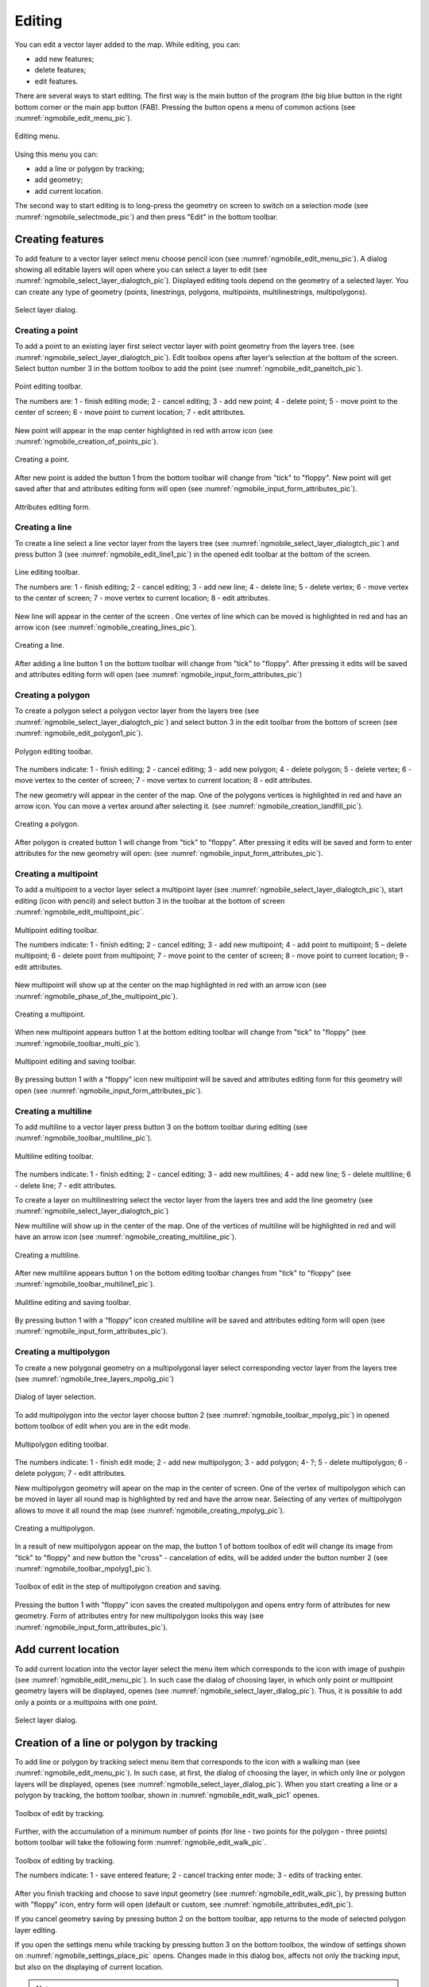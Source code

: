 .. sectionauthor:: Дмитрий Барышников <dmitry.baryshnikov@nextgis.ru>

.. _ngmobile_editing:

Editing
=======

You can edit a vector layer added to the map. While editing, you can:

* add new features;
* delete features;
* edit features.

There are several ways to start editing. The first way is the main button of the program (the big blue button in the right bottom corner or the main app button (FAB). Pressing the button opens a menu of common actions (see :numref:`ngmobile_edit_menu_pic`).

.. figure:: _static/edit_menu.png
   :name: ngmobile_edit_menu_pic
   :align: center
   :width: 6cm
   
   Editing menu.

Using this menu you can:

* add a line or polygon by tracking;
* add geometry;
* add current location.

The second way to start editing is to long-press the geometry on screen to switch on a selection mode (see :numref:`ngmobile_selectmode_pic`) and then press "Edit" in the bottom toolbar.

Creating features
-----------------

To add feature to a vector layer select menu choose pencil icon (see :numref:`ngmobile_edit_menu_pic`). A dialog showing all editable layers will open where you can select a layer to edit (see :numref:`ngmobile_select_layer_dialogtch_pic`). Displayed editing tools depend on the geometry of a selected layer. You can create any type of geometry (points, linestrings, polygons, multipoints, multilinestrings, multipolygons).

.. figure:: _static/select_layer_dialogtch.png
   :name: ngmobile_select_layer_dialogtch_pic
   :align: center
   :width: 6cm
   
   Select layer dialog.

Creating a point
^^^^^^^^^^^^^^^^

To add a point to an existing layer first select vector layer with point geometry from the layers tree. (see :numref:`ngmobile_select_layer_dialogtch_pic`). Edit toolbox opens after layer’s selection at the bottom of the screen. Select button number 3 in the bottom toolbox to add the point (see :numref:`ngmobile_edit_paneltch_pic`).

.. figure:: _static/ngmobile_edit_point.png
   :name: ngmobile_edit_paneltch_pic
   :align: center
   :width: 8cm
   
   Point editing toolbar.

   The numbers are: 1 - finish editing mode; 2 - cancel editing; 3 - add new point; 4 - delete point; 5 - move point to the center of screen; 6 - move point to current location; 7 - edit attributes.

New point will appear in the map center highlighted in red with arrow icon (see :numref:`ngmobile_creation_of_points_pic`).

.. figure:: _static/creation_of_points.png
   :name: ngmobile_creation_of_points_pic
   :align: center
   :width: 6cm

   Creating a point.

After new point is added the button 1 from the bottom toolbar will change from "tick" to "floppy". New point will get saved after that and attributes editing form will open (see :numref:`ngmobile_input_form_attributes_pic`).

.. figure:: _static/input_form_attributes.png
   :name: ngmobile_input_form_attributes_pic
   :align: center
   :width: 6cm
   
   Attributes editing form.

Creating a line
^^^^^^^^^^^^^^^

To create a line select a line vector layer from the layers tree (see :numref:`ngmobile_select_layer_dialogtch_pic`) and press button 3 (see :numref:`ngmobile_edit_line1_pic`) in the opened edit toolbar at the bottom of the screen.

.. figure:: _static/ngmobile_edit_line.png
   :name: ngmobile_edit_line1_pic
   :align: center
   :width: 8cm
   
   Line editing toolbar.

   The numbers are: 1 - finish editing; 2 - cancel editing; 3 - add new line; 4 - delete line; 5 - delete vertex;  6 - move vertex to the center of screen; 7 - move vertex to current location; 8 - edit attributes.

New line will appear in the center of the screen . One vertex of line which can be moved is highlighted in red and has an arrow icon (see :numref:`ngmobile_creating_lines_pic`).

.. figure:: _static/creating_lines.png
   :name: ngmobile_creating_lines_pic
   :align: center
   :width: 6cm

   Creating a line.

After adding a line button 1 on the bottom toolbar will change from "tick" to "floppy". After pressing it edits will be saved and attributes editing form will open (see :numref:`ngmobile_input_form_attributes_pic`)

Creating a polygon
^^^^^^^^^^^^^^^^^^

To create a polygon select a polygon vector layer from the layers tree (see :numref:`ngmobile_select_layer_dialogtch_pic`) and select button 3 in the edit toolbar from the bottom of screen (see :numref:`ngmobile_edit_polygon1_pic`).

.. figure:: _static/ngmobile_edit_polygon.png
   :name: ngmobile_edit_polygon1_pic
   :align: center
   :width: 8cm
   
   Polygon editing toolbar.

The numbers indicate: 1 - finish editing; 2 - cancel editing; 3 - add new polygon; 4 - delete polygon; 5 - delete vertex; 6 - move vertex to the center of screen; 7 - move vertex to current location; 8 - edit attributes.

The new geometry will appear in the center of the map. One of the polygons vertices is highlighted in red and have an arrow icon. You can move a vertex around after selecting it. (see :numref:`ngmobile_creation_landfill_pic`).

.. figure:: _static/creation_landfill.png
   :name: ngmobile_creation_landfill_pic
   :align: center
   :width: 6cm

   Creating a polygon.

After polygon is created button 1 will change from "tick" to "floppy". After pressing it edits will be saved and form to enter attributes for the new geometry will open: (see :numref:`ngmobile_input_form_attributes_pic`).

Creating a multipoint
^^^^^^^^^^^^^^^^^^^^^

To add a multipoint to a vector layer select a multipoint layer (see :numref:`ngmobile_select_layer_dialogtch_pic`), start editing (icon with pencil) and select button 3 in the toolbar at the bottom of screen :numref:`ngmobile_edit_multipoint_pic`.

.. figure:: _static/ngmobile_edit_multipoint.png
   :name: ngmobile_edit_multipoint_pic
   :align: center
   :width: 8cm
   
   Multipoint editing toolbar.

   The numbers indicate: 1 - finish editing; 2 - cancel editing; 3 - add new multipoint; 4 - add point to multipoint; 5 – delete multipoint; 6 - delete point from multipoint; 7 - move point to the center of screen; 8 - move point to current location; 9 - edit attributes.

New multipoint will show up at the center on the map highlighted in red with an arrow icon (see :numref:`ngmobile_phase_of_the_multipoint_pic`).

.. figure:: _static/phase_of_the_multipoint.png
   :name: ngmobile_phase_of_the_multipoint_pic
   :align: center
   :width: 6cm

   Creating a multipoint.

When new multipoint appears button 1 at the bottom editing toolbar will change from "tick" to "floppy" (see :numref:`ngmobile_toolbar_multi_pic`).

.. figure:: _static/toolbar_multi.png
   :name: ngmobile_toolbar_multi_pic
   :align: center
   :width: 6cm
  
   Multipoint editing and saving toolbar.
 
By pressing button 1 with a “floppy” icon new multipoint will be saved and attributes editing form for this geometry will open (see :numref:`ngmobile_input_form_attributes_pic`).

Creating a multiline
^^^^^^^^^^^^^^^^^^^^

To add multiline to a vector layer press button 3 on the bottom toolbar during editing (see :numref:`ngmobile_toolbar_multiline_pic`).

.. figure:: _static/toolbar_multiline.png
   :name: ngmobile_toolbar_multiline_pic
   :align: center
   :width: 6cm
   
   Multiline editing toolbar.

The numbers indicate: 1 - finish editing; 2 - cancel editing; 3 - add new multilines; 4 - add new line; 5 - delete multiline; 6 - delete line; 7 - edit attributes.

To create a layer on multilinestring select the vector layer from the layers tree and add the line geometry (see :numref:`ngmobile_select_layer_dialogtch_pic`)

New multiline will show up in the center of the map. One of the vertices of multiline will be highlighted in red and will have an arrow icon (see :numref:`ngmobile_creating_multiline_pic`).

.. figure:: _static/creating_multiline.png
   :name: ngmobile_creating_multiline_pic
   :align: center
   :width: 6cm

   Creating a multiline.

After new multiline appears button 1 on the bottom editing toolbar changes from "tick" to "floppy" (see :numref:`ngmobile_toolbar_multiline1_pic`).

.. figure:: _static/toolbar_multiline1.png
   :name: ngmobile_toolbar_multiline1_pic
   :align: center
   :width: 6cm

   Mulitline editing and saving toolbar.

By pressing button 1 with a “floppy” icon created multiline will be saved and attributes editing form will open (see :numref:`ngmobile_input_form_attributes_pic`).

Creating a multipolygon
^^^^^^^^^^^^^^^^^^^^^^^^

To create a new polygonal geometry on a multipolygonal layer select corresponding vector layer from the layers tree (see :numref:`ngmobile_tree_layers_mpolig_pic`)

.. figure:: _static/tree_layers_mpolig.png
   :name: ngmobile_tree_layers_mpolig_pic
   :align: center
   :width: 6cm

   Dialog of layer selection.

To add multipolygon into the vector layer choose button 2 (see :numref:`ngmobile_toolbar_mpolyg_pic`) in opened bottom toolbox of edit when you are in the edit mode.

.. figure:: _static/toolbar_mpolyg.png
   :name: ngmobile_toolbar_mpolyg_pic
   :align: center
   :width: 6cm

   Multipolygon editing toolbar.

The numbers indicate: 1 - finish edit mode; 2 - add new multipolygon; 3 - add polygon; 4- ?; 5 - delete multipolygon; 6 - delete polygon; 7 - edit attributes.

New multipolygon geometry will apear on the map in the center of screen. One of the vertex of multipolygon which can be moved in layer all round map is highlighted by red and have the arrow near. Selecting of any vertex of multipolygon allows to move it all round the map (see :numref:`ngmobile_creating_mpolyg_pic`).

.. figure:: _static/creating_mpolyg.png
   :name: ngmobile_creating_mpolyg_pic
   :align: center
   :width: 6cm

   Creating a multipolygon.

In a result of new multipolygon appear on the map, the button 1 of bottom toolbox of edit will change its image from "tick" to "floppy" and new button the "cross" - cancelation of edits, will be added under the button number 2 (see :numref:`ngmobile_toolbar_mpolyg1_pic`).

.. figure:: _static/toolbar_mpolyg1.png
   :name: ngmobile_toolbar_mpolyg1_pic
   :align: center
   :width: 6cm

   Toolbox of edit in the step of multipolygon creation and saving.

Pressing the button 1 with "floppy" icon saves the created multipolygon and opens entry form of attributes for new geometry. Form of attributes entry for new multipolygon looks this way (see :numref:`ngmobile_input_form_attributes_pic`).

Add current location 
--------------------

To add current location into the vector layer select the menu item which corresponds to the icon with image of pushpin (see :numref:`ngmobile_edit_menu_pic`). In such case the dialog of choosing layer, in which only point or multipoint geometry layers will be displayed, openes (see :numref:`ngmobile_select_layer_dialog_pic`). Thus, it is possible to add only a points or a multipoins with one point.

.. figure:: _static/ngmobile_selectlayer.png
   :name: ngmobile_select_layer_dialog_pic
   :align: center
   :width: 6cm
   
   Select layer dialog.

Creation of a line or polygon by tracking
-----------------------------------------

To add line or polygon by tracking select menu item that corresponds to the icon with a walking man (see :numref:`ngmobile_edit_menu_pic`). In such case, at first, the dialog of choosing the layer, in which only line or polygon layers will be displayed, openes (see :numref:`ngmobile_select_layer_dialog_pic`). When you start creating a line or a polygon by tracking, the bottom toolbar, shown in :numref:`ngmobile_edit_walk_pic1` openes.


.. figure:: _static/edit_panel_circumvention_tools.png
   :name: ngmobile_edit_walk_pic1
   :align: center
   :width: 6cm
   
   Toolbox of edit by tracking.

Further, with the accumulation of a minimum number of points (for line - two points for the polygon - three points) bottom toolbar will take the following form :numref:`ngmobile_edit_walk_pic`.

.. figure:: _static/ngmobile_edit_walk.png
   :name: ngmobile_edit_walk_pic
   :align: center
   :width: 6cm

   Toolbox of editing by tracking.

   The numbers indicate:  1 - save entered feature; 2 - cancel tracking enter mode; 3 - edits of tracking enter.

After you finish tracking and choose to save input geometry (see :numref:`ngmobile_edit_walk_pic`), by pressing button with "floppy" icon, entry form will open (default or custom, see :numref:`ngmobile_attributes_edit_pic`). 

If you cancel geometry saving by pressing button 2 on the bottom toolbar, app returns to the mode of selected polygon layer editing.

If you open the settings menu while tracking by pressing button 3 on the bottom toolbox, the window of settings shown on :numref:`ngmobile_settings_place_pic` opens. Changes made in this dialog box, affects not only the tracking input, but also on the displaying of current location.

.. note::
   If you choose the location settings in this way (minimum update time 2 sec or more, minimum update distance 10 m or more) operating system begins to filter runouts.

Editing a geometry
------------------

Hold for a long time your finger on the geometry of vector layer to go to the edit mode of existing geometry. In a result of this action the map window switches into the action selection mode (see :numref:`ngmobile_selectmode_pic`). 

.. figure:: _static/ngmobile_selectmode.png
   :name: ngmobile_selectmode_pic
   :align: center
   :height: 11cm
   
   Window of map in selection mode.

   The numbers indicate: 1 - selected geometry; 2 - attribute view; 3 - geometry delete; 4 - geometry edit; 5 - completion of selection mode.

If information bar is opened it is hidden and instead of it, bottom toolbox is displayed, which is composed of the command "Go to edit of selected geometry" (see :ref:`ngmobile_editing`). This command is designated as a pencil icon. If you press it the bottom toolbox with relevant to existing geometry, buttons for edit this geometry appear.

Editing a point
^^^^^^^^^^^^^^^

In the mode of edit points bottom toolbox is opened :numref:`ngmobile_edit_point_pic`.

.. figure:: _static/ngmobile_edit_point.png
   :name: ngmobile_edit_point_pic
   :align: center
   :width: 8cm
   
   Toolbox of edit points.

   The numbers indicate: 1 - finish edit mode; 2 - cancellation of edits; 3 - add new point; 4 - delete point; 5 - move point to the center of screen; 6 - move point to the current location; 8 - edit attributes. 

User can select a point existing in the layer (it will be highlighted by red and have arrow near) or create the new one (new point will be created in the center of screen, will be highlighted by red and have arrow near).

Next, the selected point can be shifted just by pulling it out or pulling arrow pointing on it. Furthermore, the point can be shifted to the screen center (see :numref:`ngmobile_edit_point_pic` p. 5) or in the current location (see :numref:`ngmobile_edit_point_pic` p. 6), by choosing appropriate commands at the bottom toolbox.

By default, the cancel button (see :numref:`ngmobile_edit_point_pic` p. 2) is shown  only after some edits.

Editing a multipoint
^^^^^^^^^^^^^^^^^^^^

In the mode of multipoint edit the bottom toolbox opens
:numref:`ngmobile_edit_multipoint1_pic`.

.. figure:: _static/ngmobile_edit_multipoint.png
   :name: ngmobile_edit_multipoint1_pic
   :align: center
   :width: 8cm
   
   Toolbox of multipoint edit.

   The numbers indicate: 1 - finish edit mode; 2 - cancellation of edits; 3 - add new multipoint; 4 - add point to multipoint; 5 - delete multipoint; 6 - delete point from multipoint; 7 - move point to the center of screen; 8 - move point to the current location; 9 - edit attributes.

While multipoint edit all included points are selected. Current point is highlighted by red color and have arrow near.

Edit bar allows to delete all points from multipoint or selected point. You can do following operations with selected point:

* delete;
* move to the center of screen;
* move to the current location.

You can also add a point to multipoint (see :numref:`ngmobile_edit_multipoint_pic` 
p. 4).

Editing a line
^^^^^^^^^^^^^^

In the mode of line edit the bottom toolbox will open :numref:`ngmobile_edit_line_pic`.


.. figure:: _static/ngmobile_edit_line.png
   :name: ngmobile_edit_line_pic
   :align: center
   :width: 8cm
   
   Toolbox of line edit.

   The numbers indicate: 1 - finish edit mode; 2 - cancellation of edits; 3 - add new line; 4 - delete line; 5 - move point to the center of screen; 6 - move point to the current location; 8 - edit attributes.

All vertices in the line are allocated while editing. Current vertex is highlighted by red color and have arrow near. Furthermore, center of line segment between  vertices is indicated. While selecting the center of segment by finger, new vertex addes to the line and immediately becomes selected. You can move vertex after it has been added.

Edit toolbar allows to delete all vertices from line (delete line) or selected vertex.

.. note::
   If only one vertex will remain in the line, this line will be deleted.

There are following operations available for selected vertex in line:

* delete;
* move to the center of screen;
* move to the current location.

When you add a new line in the center of the screen the new line is creating by default. It consists of two points. By adding a point you can stretch the line to change its configuration.

Editing a multiline
^^^^^^^^^^^^^^^^^^^

To enter the edit mode of existing geometry you need to keep your finger on the vector layer geometries for a long time. As a result, window of map is switching to action selection mode (see :numref:`ngmobile_window_mode_selection_ml_pic`). 

.. figure:: _static/window_mode_selection_ml.png
   :name: ngmobile_window_mode_selection_ml_pic
   :align: center
   :height: 11cm
   
   Window of map in the selection mode.

In the multiline edit mode the bottom toolbox become opened, there the icon with pencil is placed. This icon allows to start edit of selected geometry on the layer (see :ref:`ngmobile_editing`). By pressing on the pencil icon bottom toolbox appears. There you can find buttons appropriated to the available geometry for its editing. In a process of multiline edit all vertices belonged to the multiline are selected. Current vertex is highlighted by red and have an arrow near (see :numref:`ngmobile_Map_window_edit_mode_ml_pic`). 

.. figure:: _static/Map_window_edit_mode_ml.png
   :name: ngmobile_Map_window_edit_mode_ml_pic
   :align: center
   :height: 11cm  

   Map window in the edit mode.

Edit toolbox allows to delete all vertices from multiline (delete multiline) or selected point.

Editing a polygon
^^^^^^^^^^^^^^^^^

In the polygon edit mode bottom toolbox become opened :numref:`ngmobile_edit_polygon_pic`.

.. figure:: _static/ngmobile_edit_polygon.png
   :name: ngmobile_edit_polygon_pic
   :align: center
   :width: 8cm
   
   Toolbox of polygon edit.

   The numbers indicate: 1 - finish edit mode; 2 - cancellation of edits; 3 - add new polygon; 4 - delete polygon; 5 - delete vertex from polygon; 6 - move vertex to the center of screen; 7 - move vertex to current location; 8 - edit attributes.

During the multiline edit all vertices belonged to the multiline are selected (both the outer contour, and the each inner ring). Current vertex is highlighted by red and have an arrow near. In addition, between the vertices on the ring of the polygon (external or internal) center of line segment become marked. When you select the center of line segment by finger the new vertex is added to the ring and immediately become selected. You can move vertex after it has been added.

Edit toolbox allows to delete all vertices from polygon (delete polygon) or selected vertex.

.. note::
   If only two vertices will remain in the polygon - polygon will be deleted.

There are following operations are available for selected vertex in the ring of polygon:

* delete;
* move to the center of screen;
* move into the current location.

When you add the polygon, in the center of screen there will be created the polygon which consists of three vertices.

.. note::
   An addition of the inner rings is not supported yet.

Editing a Multipolygon
^^^^^^^^^^^^^^^^^^^^^^

To enter the edit mode of existing geometry you need to keep your finger on the vector layer geometries for a long time. As a result, window of map is switching to action selection mode (see :numref:`ngmobile_window_mode_selection_ml_pic`).

.. figure:: _static/window_mode_selection_ml.png
   :name: ngmobile_window_mode_selection_ml_pic
   :align: center
   :height: 11cm
   
   Window map in the selection mode.

In the multipolygon edit mode the bottom toolbox opens, where the icon with pencil is placed. This icon allows to start edit of selected geometry on the layer (see :ref:`ngmobile_editing`). By pressing on the pencil icon bottom toolbox appears. There you can find buttons appropriated to the available geometry for its editing. (see :numref:`ngmobile_edit_mode_pic`). 

.. figure:: _static/edit_mode.png
   :name: ngmobile_edit_mode_pic
   :align: center
   :height: 11cm  

   Map window in edit mode.

Edit toolbar allows to delete all vertices from multipolygon (delete multipolygon) or selected vertex.

Editing attributes
---------------

When changes are made in the layer button 1 on the edit bar (see :numref:`ngmobile_edit_point_pic`) changes from "tick" to "floppy" and the cancel button appears in the toolbar.

Editing attributes using standard form
^^^^^^^^^^^^^^^^^^^^^^^^^^^^^^^^^^^^^^

After pressing button 1 the dialog of attributes edit will open (see :numref:`ngmobile_attributes_edit_pic`). Button 2 is a cancel of edits.

.. note::
   If you close dialog of attributes edit without applying changes (button 2 :numref:`ngmobile_attributes_edit_pic`) nothing saves (any adding or edits of geometry, any attributes).

Press button 2 to cancel edits (see :numref:`ngmobile_edit_point_pic` p. 2). Edit can be canceled only before pressing the "Save" button in the dialog of attributes edit which opens after pressing button with "floppy" icon.

Save or cancel edits to edit the new record. The current geometry will be overwritten during editing of record If you select the new geometry create button.

If you activate the button 7 when geometry is selected (see :numref:`ngmobile_edit_point_pic` p. 7), the dialog of attributes edit of this geometry opens (see :numref:`ngmobile_attributes_edit_pic`). Dialog of attributes edit is a vertical list of field names and controls for each type of attributes:

* text field - for text and digits
* date picker - for date and time

After selection of layer the form of attributes edit will be open (see :numref:`ngmobile_attributes_edit_pic`). 

.. figure:: _static/ngmobile_edit_attributes.png
   :name: ngmobile_attributes_edit_pic
   :align: center
   :width: 6cm
   
   Window of attributes edit.

   The numbers indicate: 1 - return to previous menu; 2 - save edits; 3 - cancel edits; 4 - additional operations menu.

.. note::
   In the dialog of layer selection only visible layers are shown. The dialog is shown only if there are few layers. If a suitable layer is only one, attributes edit form opens instantly.

Editing attributes using custom form
^^^^^^^^^^^^^^^^^^^^^^^^^^^^^^^^^^^^

If the layer is compared customizable form, this form will be open. In the result of made changes and saving this changes in the vector layer a dialog form of attributes edit will open. Dialog of attributes edit has the following entry fields:

* Text;
* Space;
* Text field;
* List; Tandem list;
* Checkbox;
* Radio button;
* Date Picker;
* Photo.

The "Text" information field serves to make additional textual explanation to information about created geometry.

The "Space" field is required for increasing of interval between the fields (see :numref:`ngmobile_text_probel_pic`).

.. figure:: _static/text_probel.png
   :name: ngmobile_text_probel_pic
   :align: center
   :width: 8cm

   "Text" and "Space" fields.

The "Text field" information input field is necessary to enter text or figures, depending on the field type (see :numref:`ngmobile_text_pole_pic`). 

.. figure:: _static/text_pole.png
   :name: ngmobile_text_pole_pic
   :align: center
   :width: 8cm

   "Text field" entry field.

The "List" and "Tandem list" information entry fields are necessary for storing and fast selection of one of the values included to the selection list, for example, "List" - region/subject/the republic/territory, "Tandem list" - district/area/administrative unit in the region/subject/the republic/territory (see :numref:`ngmobile_spisok_pic`). 

.. figure:: _static/spisok.png
   :name: ngmobile_spisok_pic
   :align: center
   :width: 8cm

   The "List" / "Tandem list" entry fields.

The "Checkbox" information entry field turns on or off a value (see :numref:`ngmobile_flag_pic`). 

.. figure:: _static/flag.png
   :name: ngmobile_flag_pic
   :align: center
   :width: 8cm

   The "Checkbox" entry field.

Entry field "Radio-button 1", "Radio-button 2" is a switcher which allows to select one element from a limited set of mutually exclusive options (see :numref:`ngmobile_radio_kn_pic`). 

.. figure:: _static/radio_kn.png
   :name: ngmobile_radio_kn_pic
   :align: center
   :width: 8cm

   "Radio-button" entry field.

The "Date picker" information entry field is an element which is used to select a date, time or both of them (see :numref:`ngmobile_date_pic`). 

.. figure:: _static/date.png
   :name: ngmobile_date_pic
   :align: center
   :width: 8cm 

   "Date picker" entry form.

The "Photo" field is necessary for creation of photo or load existing photos (see :numref:`ngmobile_photo_pic`). 

.. figure:: _static/photo.png
   :name: ngmobile_photo_pic
   :align: center
   :width: 8cm 
 
   The "Photo" entry form.

After filling of all necessary attributes for saving edits press the button :numref:`ngmobile_attributes_edit_pic` p. 2. Pressing the buttons 1 or 3 returns to the window of map without saving. Point will not be added.


